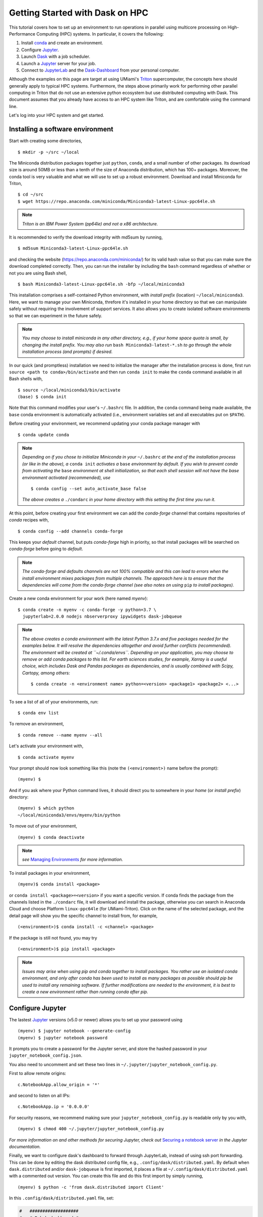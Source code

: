 .. _hpc:

Getting Started with Dask on HPC
==================================

This tutorial covers how to set up an environment to run operations in parallel using multicore processing on High-Performance Computing (HPC) systems. In particular, it covers the following:

1. Install `conda`_ and create an environment.
2. Configure `Jupyter`_.
3. Launch `Dask`_ with a job scheduler.
4. Launch a `Jupyter`_ server for your job.
5. Connect to `JupyterLab`_ and the `Dask-Dashboard`_ from your personal computer.

Although the examples on this page are target at using UMiami's `Triton <https://idsc.miami.edu/triton/>`__ supercomputer, the concepts here should generally apply to typical HPC systems. Furthermore, the steps above primarily work for performing other parallel computing in Triton that do not use an extensive python ecosystem but use distributed computing with Dask. This document assumes that you already have access to an HPC system like Triton, and are comfortable using the command line. 

.. image:: /figures/bringiton.jpg
    :width: 100px
    :align: center
    :height: 50px

Let's log into your HPC system and get started.

Installing a software environment
---------------------------------

Start with creating some directories,

::

    $ mkdir -p ~/src ~/local
  
The Miniconda distribution packages together just ``python``, ``conda``, and a small number of other packages. Its download size is around 50MB or less than a tenth of the size of Anaconda distribution, which has 100+ packages. Moreover, the conda tool is very valuable and what we will use to set up a robust environment. Download and install Miniconda for Triton,

::

    $ cd ~/src
    $ wget https://repo.anaconda.com/miniconda/Miniconda3-latest-Linux-ppc64le.sh

.. note::

    *Triton is an IBM Power System (pp64le) and not a x86 architecture.*

It is recommended to verify the download integrity with md5sum by running,
 
::

    $ md5sum Miniconda3-latest-Linux-ppc64le.sh
    
and checking the website (https://repo.anaconda.com/miniconda/) for its valid hash value so that you can make sure the download completed correctly. Then, you can run the installer by including the ``bash`` command regardless of whether or not you are using Bash shell,

::

    $ bash Miniconda3-latest-Linux-ppc64le.sh -bfp ~/local/miniconda3
 
This installation comprises a self-contained Python environment, with *install prefix*
(location) ``~/local/miniconda3``. Here, we want to manage your own Miniconda, threfore it's installed in your home directory so that we can manipulate safely without requiring the involvement of support services.
It also allows you to create isolated software environments so that we can experiment in the future safely. 

.. note::

    *You may choose to install miniconda in any other directory, e.g., 
    if your home space quota is small, by changing the install prefix.
    You may also run* ``bash Miniconda3-latest-*.sh`` *to go
    through the whole installation process (and prompts) if desired.*

In our quick (and promptless) installation we need to initialize the manager after the installation process is done, first run ``source <path to conda>/bin/activate`` and then run ``conda init`` to make the ``conda`` command available in all Bash shells with,

::

	$ source ~/local/miniconda3/bin/activate
	(base) $ conda init
	
	
Note that this command modifies your user's ``~/.bashrc`` file. In addition,
the ``conda`` command being made available, the ``base`` conda environment is automatically
activated (i.e., environment variables set and all executables put on ``$PATH``). 

Before creating your environment, we recommend updating your conda package manager with

::
    
    $ conda update conda

.. note:: 

    *Depending on if you chose to initialize Miniconda in your* ``~/.bashrc``
    *at the end of the installation process (or like in the above), a* ``conda init`` *activates a* ``base``
    *environment by default. If you wish to prevent conda from activating the* ``base``
    *environment at shell initialization, so that each shell session will not have the base environment activated (recommended), use*
    
    ::
    
           $ conda config --set auto_activate_base false
	   
    
    *The above creates a* ``./condarc`` *in your home directory with this setting the first time you run it.*

At this point, before creating your first environment we can add the *conda-forge* channel that contains repositories of *conda* recipes with,

::
    
	$ conda config --add channels conda-forge
	
	  
This keeps your *default* channel, but puts *conda-forge* high in priority, so that install packages will be searched on *conda-forge* before going to *default*. 

.. note::

	*The conda-forge and defaults channels are not 100% compatible and this can lead to errors when the install environment mixes packages from multiple channels. The approach here is to ensure that the dependencies will come from the conda-forge channel (see also notes on using* ``pip`` *to install packages).*

Create a new conda environment for your work (here named *myenv*):

::

    $ conda create -n myenv -c conda-forge -y python=3.7 \
      jupyterlab=2.0.0 nodejs nbserverproxy ipywidgets dask-jobqueue
      

.. note::

	*The above creates a conda environment with the latest Python 3.7.x and five packages needed for the examples below. It will resolve the dependencies altogether and avoid further conflicts (recommended). The environment will be created at ``~/.conda/envs``. Depending on your application, you may choose to remove or add conda packages to this list. For earth sciences studies, for example, Xarray is a useful choice, wich includes Dask and Pandas packages as dependencies, and is usually combined with Scipy, Cartopy, among others:*
	
	::
	
	    $ conda create -n <environment name> python=<version> <package1> <package2> <...>
	

To see a list of all of your environments, run:

::

  $ conda env list

To remove an environment,

::
  
  $ conda remove --name myenv --all

Let's activate your environment with,

::

   $ conda activate myenv

Your prompt should now look something like this (note the ``(<environment>)`` name before the prompt):

::

    (myenv) $

And if you ask where your Python command lives, it should direct you to
somewhere in your *home* (or *install prefix*) directory:

::

    (myenv) $ which python
    ~/local/miniconda3/envs/myenv/bin/python
    

To move out of your environment,

::

    (myenv) $ conda deactivate
    
.. note::

	*see* `Managing Environments <https://docs.conda.io/projects/conda/en/latest/user-guide/tasks/manage-environments.html>`__ *for more information.*
	
	
To install packages in your environment,

::

   (myenv)$ conda install <package>


or ``conda install <package>=<version>`` if you want a specific version. If conda finds the package from the channels listed in the ``./condarc`` file, it will download and install the package, otherwise you can search in Anaconda Cloud and choose Platform ``linux-ppc64le`` (for UMiami-Triton). Click on the name of the selected package, and the detail page will show you the specific channel to install from, for example,

::

	(<environment>)$ conda install -c <channel> <package>
	

If the package is still not found, you may try

::

	(<environment>)$ pip install <package>

.. note::

	*Issues may arise when using pip and conda together to install packages. You rather use an isolated conda environment, and only after conda has been used to install as many packages as possible should pip be used to install any remaining software. If further modifications are needed to the environment, it is best to create a new environment rather than running conda after pip.*	
	
Configure Jupyter
-----------------

The lastest `Jupyter`_ versions (v5.0 or newer) allows you to set up your password using

::
   
      (myenv) $ jupyter notebook --generate-config
      (myenv) $ jupyter notebook password

It  prompts you to create a password for the Jupyter server, and store the hashed password in your
``jupyter_notebook_config.json``.

You also need to uncomment and set these two lines in ``~/.jupyter/jupyter_notebook_config.py``.

First to allow remote origins:

::

    c.NotebookApp.allow_origin = '*'

and second to listen on all IPs:

::

    c.NotebookApp.ip = '0.0.0.0'
   
For security reasons, we recommend making sure your ``jupyter_notebook_config.py``
is readable only by you with,

::

    (myenv) $ chmod 400 ~/.jupyter/jupyter_notebook_config.py

.. note::
*For more information on and other methods for securing Jupyter, check out*
`Securing a notebook server <http://jupyter-notebook.readthedocs.io/en/stable/public_server.html#securing-a-notebook-server>`__ *in the Jupyter documentation.*

Finally, we want to configure dask's dashboard to forward through JupyterLab,
instead of using ssh port forwarding. This can be done by editing the dask
distributed config file, e.g., ``.config/dask/distributed.yaml``. By default
when ``dask.distributed`` and/or ``dask-jobqueue`` is first imported, it places
a file at ``~/.config/dask/distributed.yaml`` with a commented out version.
You can create this file and do this first import by simply running,

::

    (myenv) $ python -c 'from dask.distributed import Client'

In this ``.config/dask/distributed.yaml`` file, set:

.. code:: python

  #   ###################
  #   # Bokeh dashboard #
  #   ###################
  #   dashboard:
      link: "/proxy/{port}/status"

------------

Basic and friendly deployment: Jupyter + dask-jobqueue
----------------------------------------

Start a Jupyter Notebook Server
^^^^^^^^^^^^^^^^^^^^^^^^^^^^^^^

Now that we have Jupyter configured, we can start a JupyterLab (or notebook) server. In many
cases, your system administrators require want you to run this notebook server in
an interactive session on a compute node. Please kindly refrain from running
resource-intensive jobs on the UMiami-Triton(Pegasus) login nodes, unless you have direct access to dedicated
compute nodes like Umiami-Visx. Submit your production
jobs to LSF, and use the interactive queue – **not the login nodes** – for
resource-intensive command-line processes. You may compile and test jobs on
login nodes in any case. However, any jobs exceeding 30 minutes of run time or using excessive
resources on the login nodes will be terminated, and the UM-IDSC account responsible
for those jobs may be suspended. This is not a universal rule, but it is
one we'll follow for this tutorial.

If you are using dask-jobqueue within Jupyter, one user-friendly solution to see the
Diagnostics Dashboard is to use ``nbserverproxy`` or ``dask-labextension``. As the dashboard HTTP endpoint is 
launched inside the same node as Jupyter, this is the solution for viewing it at
UMiami-Triton (Pegasus) when running within an interactive job. You just need to have it installed
in the Python environment you use for launching JupyterLab (or notebook), and activate it. First, we need to install the JupyterLab extension to manage Dask clusters, as well as embed Dask's dashboard plots directly into JupyterLab panes with,

::
	
	(myenv) $ jupyter labextension install dask-labextension
	Building jupyterlab assets (build:prod:minimize)


Then enable the extension for JupyterLab with,

::

	(myenv) $ jupyter serverextension enable --py --sys-prefix dask_labextension
	Enabling: dask_labextension
	- Writing config: /home/$USER/local/miniconda3/envs/myenv/etc/jupyter
    	- Validating...
      	dask_labextension 0.3.3 OK


Another extension install, 

::

	(myenv) $ jupyter labextension install @jupyter-widgets/jupyterlab-manager
	(myenv) $ jupyter lab clean
	
This command defaults to installing the latest version of the ``ipywidgets`` JupyterLab extension and ensure a clean reinstall of the JupyterLab extension.

In our case, the Triton (Pegasus) supercomputer uses the LSF job scheduler, so within your (myenv)
environment typing

::

	(myenv) $ bsub -J jupyter -Is -q interactive jupyter lab --no-browser --ip=0.0.0.0 --port=8888
	Job <33565> is submitted to queue <interactive>.
	<<Waiting for dispatch ...>>
	<<Starting on t037>>
	[LabApp] JupyterLab extension loaded from 	
	~/local/miniconda3/envs/myenv/lib/python3.6/site-packages/jupyterlab
	[LabApp] JupyterLab application directory is ~/local/miniconda3/envs/myenv/share/jupyter/lab
	[LabApp] Serving notebooks from local directory: /home/$USER
	[LabApp] The Jupyter Notebook is running at:
	[LabApp] http://t037:8888/
	[LabApp] Use Control-C to stop this server and shut down all kernels (twice to skip confirmation).
	
which gives us an interactive job on the ``interactive`` queue for 6 hours running JupyterLab server in node ``t037``.

Now, connect to the server using a ssh tunnel from your local machine
(this could be your laptop or desktop).

::

    $ ssh -N -L localhost:8890:t037:8888  username@hpc_domain

You may need to change the details in the command above, but the basic idea is
that we're passing the port 8888 from the compute node ``t037`` to your
local system port 8890. Now open http://localhost:8890 on your local machine browser, you should
find a JupyterLab server running!


.. note::
  
  *Sometimes, the Jupyter server and ssh port forwarding from the computing node may freeze and the user has first to kill    	the interacitve job, open another terminal and check its id number with* ``bjobs`` *and use* ``bkill`` *. Then find the     local machine PID linked with that port using*
  
  ::
  
    lsof -i:8890
  
  *Kill the ssh process with* ``kill PID``. *Redo the job submission step and port forwarding. Usually, this happens at the very beginning of the session, once it is further established it rarely freezes.*
  
Launch Dask with dask-jobqueue
^^^^^^^^^^^^^^^^^^^^^^^^^^^^^^
From within your JupyterLab you can start a cluster by creating a Python3 Jupyter Notebook and run in the first cell

.. code:: python

    from dask.distributed import Client, LocalCluster
    cluster = LocalCluster(n_workers=3, memory_limit='300MB', processes=True, threads_per_worker=4)
    client = Client(cluster)
    client

and it will output,

.. image:: /figures/cluster.jpg
    :width: 100px
    :align: center
    :height: 50px

To access the Diagnostics Dashboard you may open a separate tab an go to ``http://localhost:8890/proxy/8787/status`` or have the diagnostics embeded in the JupyterLab panes. For the latter, you click on the ``dasklab-extension`` symbol on the left-hand sidebar and paste ``http://localhost:8890/proxy/8787`` in the ``DASK BASHBOARD URL`` field. The grey buttons become available (orange) and they open new panes within JupyterLab like below, 

.. image:: /figures/embed_dashboard.jpg
    :width: 100px
    :align: center
    :height: 50px

Let's test Dask using the basic example below by running the second cell,

.. code:: python

	import dask.array as da
	x = da.random.random((10000, 10000), chunks=(1000, 1000))
	x

.. image:: /figures/example_x.jpg
    :width: 100px
    :align: center
    :height: 50px
    
then perform some NumPy operations on the third cell,

.. code:: python

	y = x + x.T
	z = y[::2, 5000:].mean(axis=1)
	z


.. image:: /figures/example_z.jpg
    :width: 100px
    :align: center
    :height: 50px

Up to this point, no computation was done (`lazy execution of code <https://tutorial.dask.org/01x_lazy.html>`__). You may call ``z.compute()`` when you want your result as a NumPy array. If you started ``Client()`` above then you may want to watch the status page (or the task stream panel) of the diagnostics dashboard during computation. If you have the available RAM for your dataset then you can persist data in memory. This allows future computations to be much faster, for example,

.. code:: python

	y = y.persist()


Further Reading
---------------

We have not attempted to provide a comprehensive tutorial on how to use Dask or Jupyter on HPC systems because each HPC system is uniquely configured. Instead, we have provided a friendly and generalizable workflow for deploying parallel multicore processing using python. Below we provide a few useful links for further customization of these tools.

 * `Deploying Dask on HPC <http://dask.pydata.org/en/latest/setup/hpc.html>`__
 * `Configuring and Deploying Jupyter Servers <http://jupyter-notebook.readthedocs.io/en/stable/index.html>`__

.. _conda: https://conda.io/docs/
.. _Jupyter: https://jupyter.org/
.. _JupyterLab: https://jupyterlab.readthedocs.io/en/stable/
.. _Dask: https://dask.pydata.org/
.. _Dask-Dashboard: https://docs.dask.org/en/latest/diagnostics-distributed.html
.. _dask-jobqueue: http://dask-jobqueue.readthedocs.io
